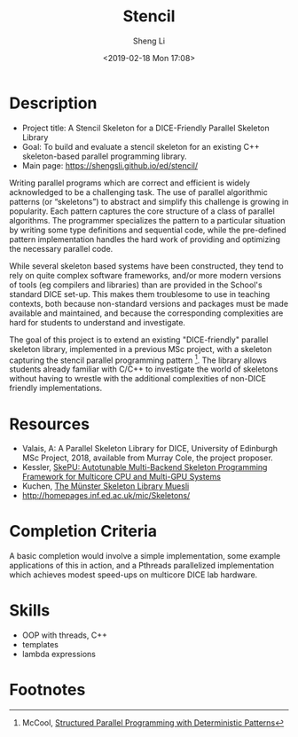 #+title: Stencil
#+author: Sheng Li
#+date: <2019-02-18 Mon 17:08>

* Description
- Project title: A Stencil Skeleton for a DICE-Friendly Parallel Skeleton Library
- Goal: To build and evaluate a stencil skeleton for an existing C++ skeleton-based parallel programming library.
- Main page: https://shengsli.github.io/ed/stencil/

Writing parallel programs which are correct and efficient is widely acknowledged to be a challenging task. The use of parallel algorithmic patterns (or “skeletons”) to abstract and simplify this challenge is growing in popularity. Each pattern captures the core structure of a class of parallel algorithms. The programmer specializes the pattern to a particular situation by writing some type definitions and sequential code, while the pre-defined pattern implementation handles the hard work of providing and optimizing the necessary parallel code.

While several skeleton based systems have been constructed, they tend to rely on quite complex software frameworks, and/or more modern versions of tools (eg compilers and libraries) than are provided in the School's standard DICE set-up. This makes them troublesome to use in teaching contexts, both because non-standard versions and packages must be made available and maintained, and because the corresponding complexities are hard for students to understand and investigate.

The goal of this project is to extend an existing "DICE-friendly" parallel skeleton library, implemented in a previous MSc project, with a skeleton capturing the stencil parallel programming pattern [fn:1].
The library allows students already familiar with C/C++ to investigate the world of skeletons without having to wrestle with the additional complexities of non-DICE friendly implementations.

* Resources
- Valais, A: A Parallel Skeleton Library for DICE, University of Edinburgh MSc Project, 2018, available from Murray Cole, the project proposer.
- Kessler, [[http://www.ida.liu.se/~chrke55/skepu/][SkePU: Autotunable Multi-Backend Skeleton Programming Framework for Multicore CPU and Multi-GPU Systems]]
- Kuchen, [[http://www.wi1.uni-muenster.de/pi/forschung/Skeletons/][The Münster Skeleton Library Muesli]]
- http://homepages.inf.ed.ac.uk/mic/Skeletons/

* Completion Criteria
A basic completion would involve a simple implementation, some example applications of this in action,
and a Pthreads parallelized implementation which achieves modest speed-ups on multicore DICE lab hardware.

* Skills
- OOP with threads, C++
- templates
- lambda expressions

* Footnotes
[fn:1] McCool, [[https://pdfs.semanticscholar.org/6895/2de895930b75041827b3037b575e3c527afa.pdf][Structured Parallel Programming with Deterministic Patterns]]
